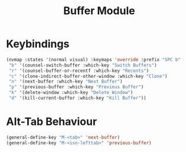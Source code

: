 #+TITLE: Buffer Module

* Keybindings

#+begin_src emacs-lisp
(nvmap :states '(normal visual) :keymaps 'override :prefix "SPC b"
 "b" '(counsel-switch-buffer :which-key "Switch Buffers")
 "r" '(counsel-buffer-or-recentf :which-key "Recents")
 "c" '(clone-indirect-buffer-other-window :which-key "Clone")
 "n" '(next-buffer :which-key "Next Buffer")
 "p" '(previous-buffer :which-key "Previous Buffer")
 "k" '(delete-window :which-key "Delete Window")
 "d" '(kill-current-buffer :which-key "Kill Buffer"))
#+end_src

* Alt-Tab Behaviour
#+begin_src emacs-lisp
(general-define-key "M-<tab>" 'next-buffer)
(general-define-key "M-<iso-lefttab>" 'previous-buffer)
#+end_src
